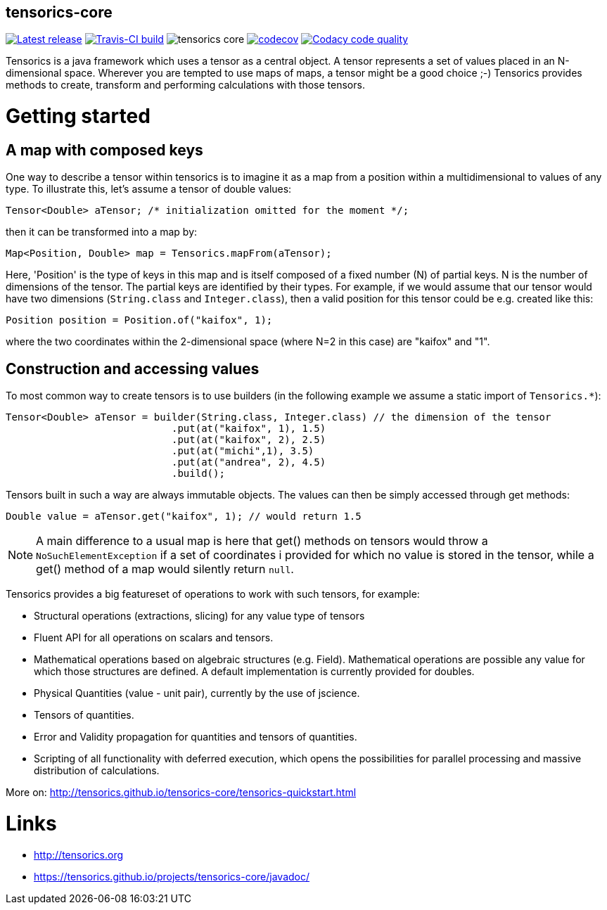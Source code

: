 == tensorics-core

image:https://img.shields.io/github/release/tensorics/tensorics-core.svg?maxAge=1000["Latest release", link="https://github.com/tensorics/tensorics-core/releases"]
image:https://travis-ci.org/tensorics/tensorics-core.svg?branch=master["Travis-CI build", link="https://travis-ci.org/tensorics/tensorics-core"]
image:https://img.shields.io/github/license/tensorics/tensorics-core.svg[]
image:https://codecov.io/gh/tensorics/tensorics-core/branch/master/graph/badge.svg["codecov", link="https://codecov.io/gh/tensorics/tensorics-core"]
image:https://api.codacy.com/project/badge/Grade/b830f8eafc0441199d126967bd87d08c["Codacy code quality", link="https://www.codacy.com/app/tensorics/tensorics-core?utm_source=github.com&utm_medium=referral&utm_content=tensorics/tensorics-core&utm_campaign=Badge_Grade"]

Tensorics is a java framework which uses a tensor as a central object. A tensor represents a set of values placed in an N-dimensional space. Wherever you are tempted to use maps of maps, a tensor might be a good choice ;-) Tensorics provides methods to create, transform and performing calculations with those tensors. 

= Getting started

== A map with composed keys

One way to describe a tensor within tensorics is to imagine it as a map from a position within a multidimensional to values of any type. To illustrate this, let's assume a tensor of double values: 
----
Tensor<Double> aTensor; /* initialization omitted for the moment */;
----
then it can be transformed into a map by:
----
Map<Position, Double> map = Tensorics.mapFrom(aTensor);
----
Here, 'Position' is the type of keys in this map and is itself composed of a fixed number (N) of partial keys. N is the number of dimensions of the tensor. The partial keys are identified by their types. For example, if we would assume that our tensor would have two dimensions (`String.class` and `Integer.class`), then a valid position for this tensor could be e.g. created like this:
[source, java]
----
Position position = Position.of("kaifox", 1);
----
where the two coordinates within the 2-dimensional space (where N=2 in this case) are "kaifox" and "1".

== Construction and accessing values

To most common way to create tensors is to use builders (in the following example we assume a static import of `Tensorics.*`):
----
Tensor<Double> aTensor = builder(String.class, Integer.class) // the dimension of the tensor
                            .put(at("kaifox", 1), 1.5)
                            .put(at("kaifox", 2), 2.5)
                            .put(at("michi",1), 3.5)
                            .put(at("andrea", 2), 4.5)
                            .build();
----

Tensors built in such a way are always immutable objects. The values can then be simply accessed through get methods:
----
Double value = aTensor.get("kaifox", 1); // would return 1.5
----

NOTE: A main difference to a usual map is here that get() methods on tensors would throw a `NoSuchElementException` if a set of coordinates i provided for which no value is stored in the tensor, while a get() method of a map would silently return `null`. 


Tensorics provides a big featureset of operations to work with such tensors, for example:

* Structural operations (extractions, slicing) for any value type of tensors
* Fluent API for all operations on scalars and tensors.
* Mathematical operations based on algebraic structures (e.g. Field). Mathematical operations are possible any value for which those structures are defined. A default implementation is currently provided for doubles.
* Physical Quantities (value - unit pair), currently by the use of jscience.
* Tensors of quantities.
* Error and Validity propagation for quantities and tensors of quantities.
* Scripting of all functionality with deferred execution, which opens the 
possibilities for parallel processing and massive distribution of calculations. 

More on: http://tensorics.github.io/tensorics-core/tensorics-quickstart.html

= Links
* http://tensorics.org
* https://tensorics.github.io/projects/tensorics-core/javadoc/
